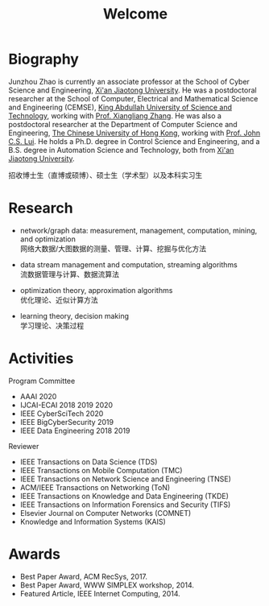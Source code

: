 # -*- fill-column: 100; -*-
#+TITLE: Welcome
#+OPTIONS: toc:nil num:nil


* Biography

Junzhou Zhao is currently an associate professor at the School of Cyber Science and Engineering,
[[http://www.xjtu.edu.cn/][Xi'an Jiaotong University]]. He was a postdoctoral researcher at the School of Computer, Electrical
and Mathematical Science and Engineering (CEMSE), [[https://www.kaust.edu.sa/][King Abdullah University of Science and
Technology]], working with [[https://www.kaust.edu.sa/en/study/faculty/xiangliang-zhang][Prof. Xiangliang Zhang]]. He was also a postdoctoral researcher at the
Department of Computer Science and Engineering, [[http://www.cse.cuhk.edu.hk/en/][The Chinese University of Hong Kong]], working with
[[http://www.cse.cuhk.edu.hk/~cslui/][Prof. John C.S. Lui]]. He holds a Ph.D. degree in Control Science and Engineering, and a B.S. degree
in Automation Science and Technology, both from [[http://www.xjtu.edu.cn/][Xi'an Jiaotong University]].

#+ATTR_HTML: :style margin-right:1ex;
[[file:img/news.gif]]
招收博士生（直博或硕博）、硕士生（学术型）以及本科实习生


* Research

  - network/graph data: measurement, management, computation, mining, and optimization\\
    网络大数据/大图数据的测量、管理、计算、挖掘与优化方法

  - data stream management and computation, streaming algorithms\\
    流数据管理与计算、数据流算法

  - optimization theory, approximation algorithms\\
    优化理论、近似计算方法

  - learning theory, decision making\\
    学习理论、决策过程


* Activities

  Program Committee
    - AAAI 2020
    - IJCAI-ECAI 2018 2019 2020
    - IEEE CyberSciTech 2020
    - IEEE BigCyberSecurity 2019
    - IEEE Data Engineering 2018 2019

  Reviewer
    - IEEE Transactions on Data Science (TDS)
    - IEEE Transactions on Mobile Computation (TMC)
    - IEEE Transactions on Network Science and Engineering (TNSE)
    - ACM/IEEE Transactions on Networking (ToN)
    - IEEE Transactions on Knowledge and Data Engineering (TKDE)
    - IEEE Transactions on Information Forensics and Security (TIFS)
    - Elsevier Journal on Computer Networks (COMNET)
    - Knowledge and Information Systems (KAIS)


* Awards

  - Best Paper Award, ACM RecSys, 2017.
  - Best Paper Award, WWW SIMPLEX workshop, 2014.
  - Featured Article, IEEE Internet Computing, 2014.


  #+ATTR_HTML: :style margin-top:2em;
  [[file:img/xjtu.png]]
  [[file:img/cuhk.png]]
  [[file:img/kaust.png]]
  [[file:img/simplex.png]]
  [[file:img/recsys.png]]
